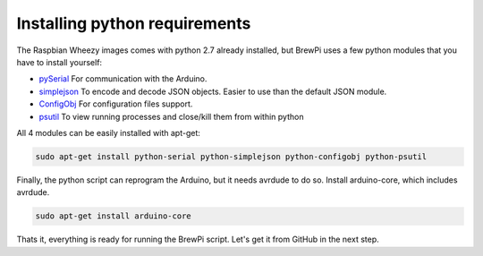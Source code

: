 Installing python requirements
==============================

The Raspbian Wheezy images comes with python 2.7 already installed, but BrewPi uses a few python modules that you have to install yourself:

* `pySerial <http://pyserial.sourceforge.net/pyserial_api.html>`_ For communication with the Arduino.
* `simplejson <http://simplejson.github.com/simplejson/>`_ To encode and decode JSON objects. Easier to use than the default JSON module.
* `ConfigObj <http://www.voidspace.org.uk/python/configobj.html>`_  For configuration files support.
* `psutil <http://code.google.com/p/psutil/ psutil>`_ To view running processes and close/kill them from within python


All 4 modules can be easily installed with apt-get:

.. code-block:: bash

    sudo apt-get install python-serial python-simplejson python-configobj python-psutil

Finally, the python script can reprogram the Arduino, but it needs avrdude to do so. Install arduino-core, which includes avrdude.

.. code-block:: bash

    sudo apt-get install arduino-core

Thats it, everything is ready for running the BrewPi script. Let's get it from GitHub in the next step.
